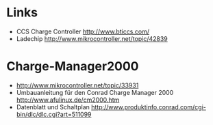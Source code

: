 
* Links
  - CCS Charge Controller http://www.bticcs.com/
  - Ladechip http://www.mikrocontroller.net/topic/42839 

* Charge-Manager2000
  - http://www.mikrocontroller.net/topic/33931
  - Umbauanleitung für den Conrad Charge Manager 2000 http://www.afulinux.de/cm2000.htm 
  - Datenblatt und Schaltplan http://www.produktinfo.conrad.com/cgi-bin/dlc/dlc.cgi?art=511099

